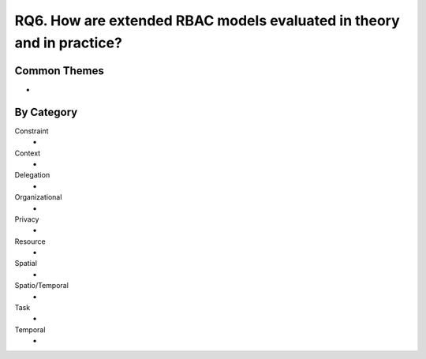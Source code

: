 ================================================================================
 RQ6. How are extended RBAC models evaluated in theory and in practice?
================================================================================

---------------
 Common Themes
---------------

*

-------------
 By Category
-------------

Constraint
    * 
Context
    *
Delegation
    *
Organizational
    *
Privacy
    *
Resource
    *
Spatial
    *
Spatio/Temporal
    *
Task
    *
Temporal
    *

